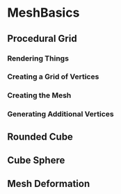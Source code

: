 * MeshBasics

** Procedural Grid
   
*** Rendering Things

*** Creating a Grid of Vertices

*** Creating the Mesh

*** Generating Additional Vertices
   
** Rounded Cube

** Cube Sphere

** Mesh Deformation


